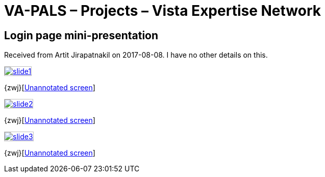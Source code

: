 :doctitle:    VA-PALS – Projects – Vista Expertise Network

== Login page mini-presentation

Received from Artit Jirapatnakil on 2017-08-08. I have no other details on
this.

+++<style>
div.imageblock img { border: 1px solid #c0c0c0; }
div.imageblock a { background: none; }
</style>+++

[[s01]]
image::slide1.png[link="larger/slide1.png"]

{zwj}[link:elcap-login-screen.png[Unannotated screen]]

[[s02]]
image::slide2.png[link="larger/slide2.png"]

{zwj}[link:elcap-home-screen.png[Unannotated screen]]

[[s03]]
image::slide3.png[link="larger/slide3.png"]

{zwj}[link:elcap-search-page.png[Unannotated screen]]

